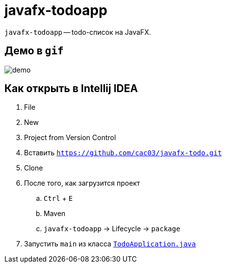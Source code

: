 = javafx-todoapp

`javafx-todoapp` -- todo-список на JavaFX.

== Демо в `gif`

image::demo.gif[]

== Как открыть в Intellij IDEA

. File
. New
. Project from Version Control
. Вставить `https://github.com/cac03/javafx-todo.git`
. Clone
. После того, как загрузится проект
.. `Ctrl` + `E`
.. Maven
.. `javafx-todoapp` -> Lifecycle -> `package`
. Запустить `main` из класса link:src/main/java/ru/hse/todojavafx/TodoApplication.java[`TodoApplication.java`]
